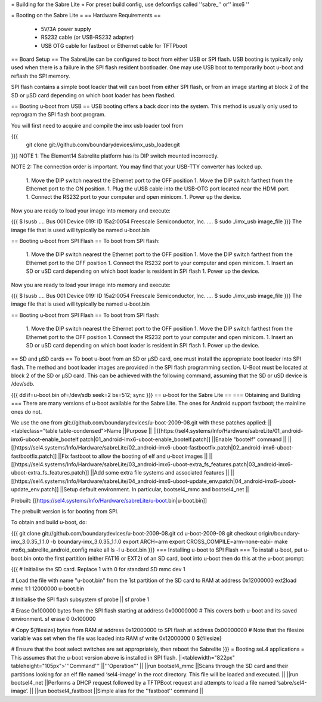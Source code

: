 = Building for the Sabre Lite =
For preset build config, use defconfigs called ''sabre_'' or'' imx6 ''

= Booting on the Sabre Lite =
== Hardware Requirements ==
 * 5V/3A power supply
 * RS232 cable (or USB-RS232 adapter)
 * USB OTG cable for fastboot or Ethernet cable for TFTPboot

== Board Setup ==
The SabreLite can be configured to boot from either USB or SPI flash. USB booting is typically only used when there is a failure in the SPI flash resident bootloader. One may use USB boot to temporarily boot u-boot and reflash the SPI memory.

SPI flash contains a simple boot loader that will can boot from either SPI flash, or from an image starting at  block 2 of the SD or μSD card depending on which boot loader has been flashed.

== Booting u-boot from USB ==
USB booting offers a back door into the system. This method is usually only used to reprogram the SPI flash boot program.

You will first need to acquire and compile the imx usb loader tool from

{{{
  git clone git://github.com/boundarydevices/imx_usb_loader.git
}}}
NOTE 1: The Element14 Sabrelite platform has its DIP switch mounted  incorrectly.

NOTE 2: The connection order is important. You may find that your USB-TTY converter has locked up.

 1. Move the DIP switch nearest the Ethernet port to the OFF position
 1. Move the DIP switch farthest from the Ethernet port to the ON position.
 1. Plug the uUSB cable into the USB-OTG port located near the HDMI port.
 1. Connect the RS232 port to your computer and open minicom.
 1. Power up the device.

Now you are ready to load your image into memory and execute:

{{{
$ lsusb
....
Bus 001 Device 019: ID 15a2:0054 Freescale Semiconductor, Inc.
....
$ sudo ./imx_usb image_file
}}}
The image file that is used will typically be named u-boot.bin

== Booting u-boot from SPI Flash ==
To boot from SPI flash:

 1. Move the DIP switch nearest the Ethernet port to the OFF   position
 1. Move the DIP switch farthest from the Ethernet port to the OFF   position
 1. Connect the RS232 port to your computer and open minicom.
 1. Insert an SD or uSD card depending on which boot loader is resident   in SPI flash
 1. Power up the device.

Now you are ready to load your image into memory and execute:

{{{
$ lsusb
....
Bus 001 Device 019: ID 15a2:0054 Freescale Semiconductor, Inc.
....
$ sudo ./imx_usb image_file
}}}
The image file that is used will typically be named u-boot.bin

== Booting u-boot from SPI Flash ==
To boot from SPI flash:

 1. Move the DIP switch nearest the Ethernet port to the OFF   position
 1. Move the DIP switch farthest from the Ethernet port to the OFF   position
 1. Connect the RS232 port to your computer and open minicom.
 1. Insert an SD or uSD card depending on which boot loader is resident   in SPI flash
 1. Power up the device.

== SD and μSD cards ==
To boot u-boot from an SD or μSD card, one must install the appropriate boot loader into SPI flash. The method and boot loader images are provided in the SPI flash programming section. U-Boot must be located at block 2 of the SD or μSD card. This can be achieved with the following command, assuming that the SD or uSD device is /dev/sdb.

{{{
dd if=u-boot.bin of=/dev/sdb seek=2 bs=512; sync
}}}
== u-boot for the Sabre Lite ==
=== Obtaining and Building ===
There are many versions of u-boot available for the Sabre Lite. The ones for Android support fastboot; the mainline ones do not.

We use the one from git://github.com/boundarydevices/u-boot-2009-08.git with these patches applied:
||<tableclass="table table-condensed">Name ||Purpose ||
||[[https://sel4.systems/Info/Hardware/sabreLite/01_android-imx6-uboot-enable_bootelf.patch|01_android-imx6-uboot-enable_bootelf.patch]] ||Enable "bootelf" command ||
||[[https://sel4.systems/Info/Hardware/sabreLite/02_android-imx6-uboot-fastbootfix.patch|02_android-imx6-uboot-fastbootfix.patch]] ||Fix   fastboot to allow the booting of elf and u-boot images ||
||[[https://sel4.systems/Info/Hardware/sabreLite/03_android-imx6-uboot-extra_fs_features.patch|03_android-imx6-uboot-extra_fs_features.patch]] ||Add     some extra file systems and associated features ||
||[[https://sel4.systems/Info/Hardware/sabreLite/04_android-imx6-uboot-update_env.patch|04_android-imx6-uboot-update_env.patch]] ||Setup     default environment. In particular, bootsel4_mmc and     bootsel4_net ||




Prebuilt: [[https://sel4.systems/Info/Hardware/sabreLite/u-boot.bin|u-boot.bin]]

The prebuilt version is for booting from SPI.

To obtain and build u-boot, do:

{{{
git clone git://github.com/boundarydevices/u-boot-2009-08.git
cd u-boot-2009-08
git checkout origin/boundary-imx_3.0.35_1.1.0 -b boundary-imx_3.0.35_1.1.0
export ARCH=arm
export CROSS_COMPILE=arm-none-eabi-
make mx6q_sabrelite_android_config
make all
ls -l u-boot.bin
}}}
=== Installing u-boot to SPI Flash ===
To install u-boot, put u-boot.bin onto the first partition (either FAT16 or EXT2) of an SD card, boot into u-boot then do this at the u-boot prompt:

{{{
# Initialise the SD card. Replace 1 with 0 for standard SD
mmc dev 1

# Load the file with name "u-boot.bin" from the 1st partition of the SD card to RAM at address 0x12000000
ext2load mmc 1:1 12000000 u-boot.bin

# Initialise the SPI flash subsystem
sf probe || sf probe 1

# Erase 0x100000 bytes from the SPI flash starting at address 0x00000000
# This covers both u-boot and its saved environment.
sf erase 0 0x100000

# Copy ${filesize} bytes from RAM at address 0x12000000 to SPI flash at address 0x00000000
# Note that the filesize variable was set when the file was loaded into RAM
sf write 0x12000000 0 ${filesize}

# Ensure that the boot select switches are set appropriately, then reboot the Sabrelite
}}}
= Booting seL4 applications =
This assumes that the u-boot version above is installed in SPI flash.
||<tablewidth="822px" tableheight="105px">'''Command''' ||'''Operation''' ||
||run bootsel4_mmc ||Scans through the SD card and     their partitions looking for an elf  file named     ‘sel4-image’ in the root directory. This file will be      loaded and executed. ||
||run bootsel4_net ||Performs a DHCP request followed by a TFTPBoot request and attempts to load a file named ‘sabre/sel4-image’. ||
||run bootsel4_fastboot ||Simple alias for     the ''fastboot'' command ||


